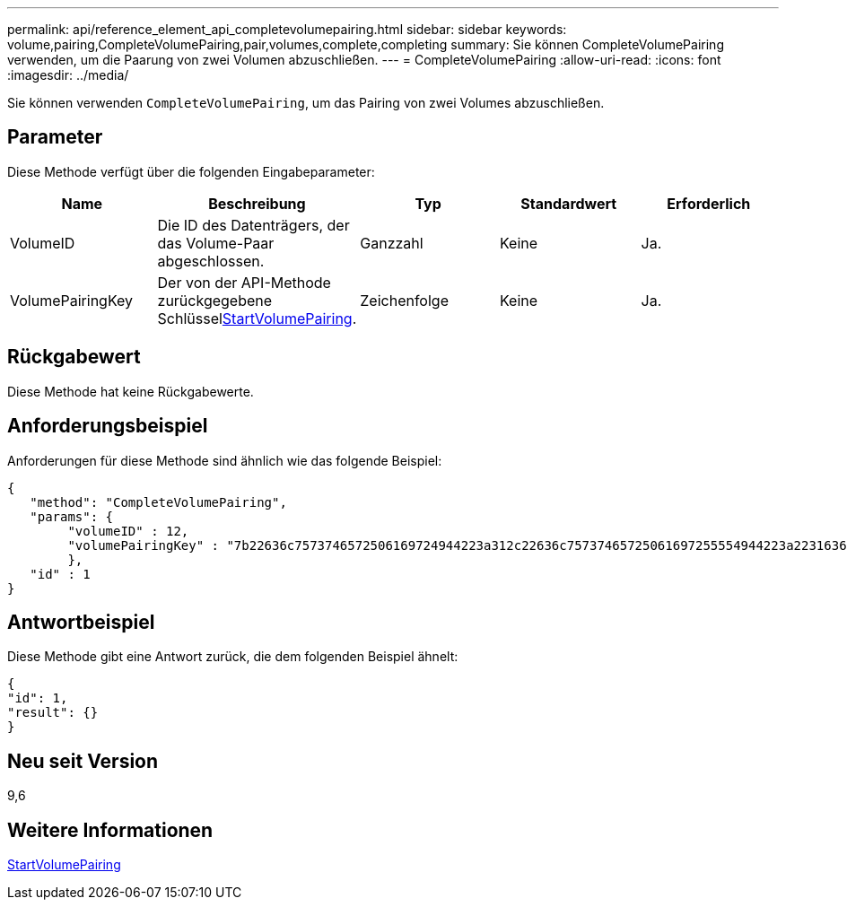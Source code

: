 ---
permalink: api/reference_element_api_completevolumepairing.html 
sidebar: sidebar 
keywords: volume,pairing,CompleteVolumePairing,pair,volumes,complete,completing 
summary: Sie können CompleteVolumePairing verwenden, um die Paarung von zwei Volumen abzuschließen. 
---
= CompleteVolumePairing
:allow-uri-read: 
:icons: font
:imagesdir: ../media/


[role="lead"]
Sie können verwenden `CompleteVolumePairing`, um das Pairing von zwei Volumes abzuschließen.



== Parameter

Diese Methode verfügt über die folgenden Eingabeparameter:

|===
| Name | Beschreibung | Typ | Standardwert | Erforderlich 


 a| 
VolumeID
 a| 
Die ID des Datenträgers, der das Volume-Paar abgeschlossen.
 a| 
Ganzzahl
 a| 
Keine
 a| 
Ja.



 a| 
VolumePairingKey
 a| 
Der von der  API-Methode zurückgegebene Schlüsselxref:reference_element_api_startvolumepairing.adoc[StartVolumePairing].
 a| 
Zeichenfolge
 a| 
Keine
 a| 
Ja.

|===


== Rückgabewert

Diese Methode hat keine Rückgabewerte.



== Anforderungsbeispiel

Anforderungen für diese Methode sind ähnlich wie das folgende Beispiel:

[listing]
----
{
   "method": "CompleteVolumePairing",
   "params": {
        "volumeID" : 12,
        "volumePairingKey" : "7b22636c7573746572506169724944223a312c22636c75737465725061697255554944223a2231636561313336322d346338662d343631612d626537322d373435363661393533643266222c22636c7573746572556e697175654944223a2278736d36222c226d766970223a223139322e3136382e3133392e313232222c226e616d65223a224175746f54657374322d63307552222c2270617373776f7264223a22695e59686f20492d64774d7d4c67614b222c22727063436f6e6e656374696f6e4944223a3931333134323634392c22757365726e616d65223a225f5f53465f706169725f50597a796647704c7246564432444a42227d"
        },
   "id" : 1
}
----


== Antwortbeispiel

Diese Methode gibt eine Antwort zurück, die dem folgenden Beispiel ähnelt:

[listing]
----
{
"id": 1,
"result": {}
}
----


== Neu seit Version

9,6



== Weitere Informationen

xref:reference_element_api_startvolumepairing.adoc[StartVolumePairing]
